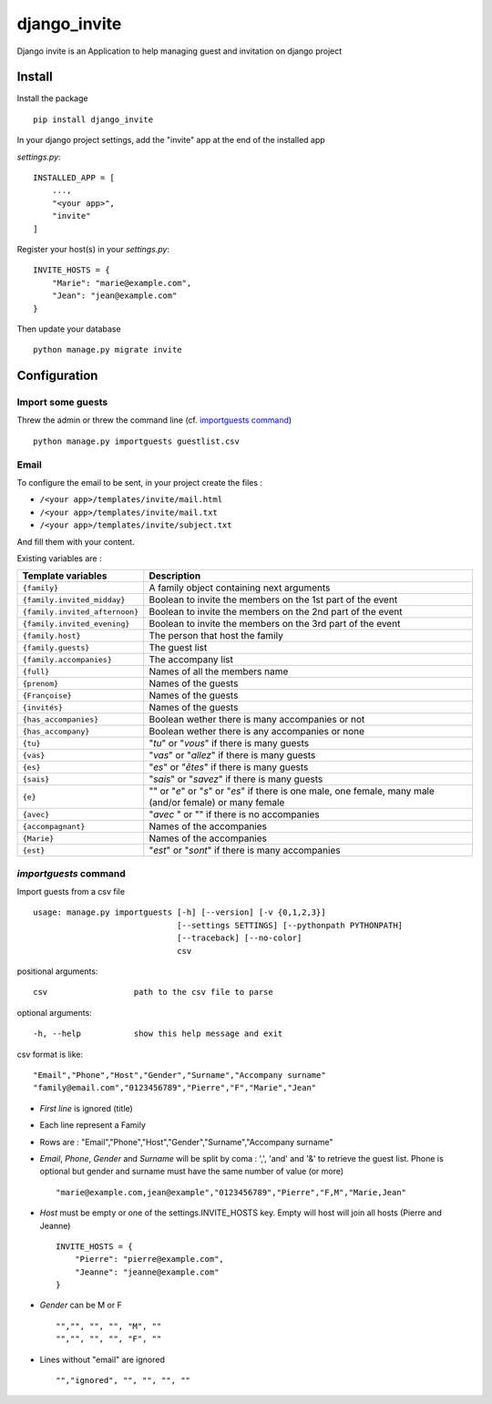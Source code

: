 =============
django_invite
=============

Django invite is an Application to help managing guest and invitation on django project

Install
========

Install the package ::

    pip install django_invite

In your django project settings, add the "invite" app at the end of the installed app

*settings.py*::

    INSTALLED_APP = [
        ...,
	"<your app>",
        "invite"
    ]

Register your host(s) in your *settings.py*::

    INVITE_HOSTS = {
        "Marie": "marie@example.com",
        "Jean": "jean@example.com"
    }

Then update your database ::

    python manage.py migrate invite

Configuration
=============

Import some guests
------------------

Threw the admin or threw the command line (cf. `importguests command`_) ::

    python manage.py importguests guestlist.csv

Email
-----

To configure the email to be sent, in your project create the files :

- ``/<your app>/templates/invite/mail.html``
- ``/<your app>/templates/invite/mail.txt``
- ``/<your app>/templates/invite/subject.txt``

And fill them with your content.

Existing variables are :

============================== ============================================
Template variables             Description
============================== ============================================
``{family}``                   A family object containing next arguments
``{family.invited_midday}``    Boolean to invite the members on the 1st part of the event
``{family.invited_afternoon}`` Boolean to invite the members on the 2nd part of the event
``{family.invited_evening}``   Boolean to invite the members on the 3rd part of the event
``{family.host}``              The person that host the family
``{family.guests}``            The guest list
``{family.accompanies}``       The accompany list
``{full}``                     Names of all the members name
``{prenom}``                   Names of the guests
``{Françoise}``                Names of the guests
``{invités}``                  Names of the guests
``{has_accompanies}``          Boolean wether there is many accompanies or not
``{has_accompany}``            Boolean wether there is any accompanies or none
``{tu}``                       "*tu*" or "*vous*" if there is many guests
``{vas}``                      "*vas*" or "*allez*" if there is many guests
``{es}``                       "*es*" or "*êtes*" if there is many guests
``{sais}``                     "*sais*" or "*savez*" if there is many guests
``{e}``                        "" or "*e*" or "*s*" or "*es*" if there is one male, one female, many male (and/or female) or many female
``{avec}``                     "*avec* " or "" if there is no accompanies
``{accompagnant}``             Names of the accompanies
``{Marie}``                    Names of the accompanies
``{est}``                      "*est*" or "*sont*" if there is many accompanies
============================== ============================================

`importguests` command
----------------------

Import guests from a csv file ::

    usage: manage.py importguests [-h] [--version] [-v {0,1,2,3}]
                                  [--settings SETTINGS] [--pythonpath PYTHONPATH]
                                  [--traceback] [--no-color]
                                  csv

positional arguments::

 csv                  path to the csv file to parse

optional arguments::

 -h, --help           show this help message and exit

csv format is like::

    "Email","Phone","Host","Gender","Surname","Accompany surname"
    "family@email.com","0123456789","Pierre","F","Marie","Jean"

+ *First line* is ignored (title)
+ Each line represent a Family
+ Rows are : "Email","Phone","Host","Gender","Surname","Accompany surname"
+ *Email*, *Phone*, *Gender* and *Surname* will be split by coma : ',', 'and' and '&' to
  retrieve the guest list. Phone is optional but gender and surname must have the same number of
  value (or more) ::

    "marie@example.com,jean@example","0123456789","Pierre","F,M","Marie,Jean"

+ *Host* must be empty or one of the settings.INVITE_HOSTS key. Empty will host will join all
  hosts (Pierre and Jeanne) ::

    INVITE_HOSTS = {
        "Pierre": "pierre@example.com",
        "Jeanne": "jeanne@example.com"
    }

+ *Gender* can be M or F ::

    "","", "", "", "M", ""
    "","", "", "", "F", ""

+ Lines without "email" are ignored ::

    "","ignored", "", "", "", ""
